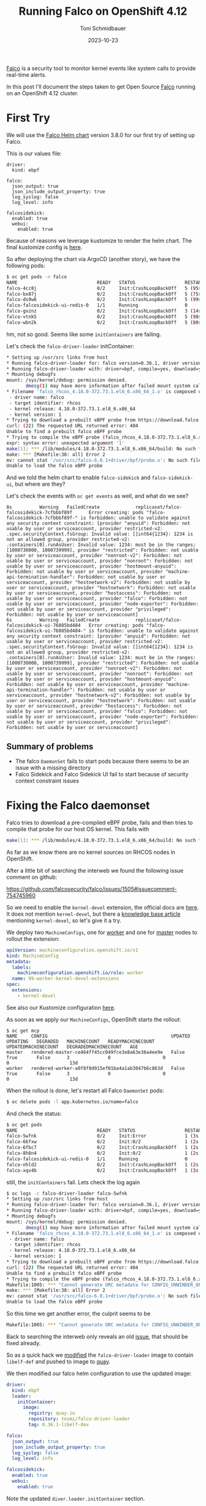 #+title: Running Falco on OpenShift 4.12
#+author: Toni Schmidbauer
#+lastmod: [2023-10-23 Mon 11:30]
#+categories[]: OpenShift
#+draft: false
#+variable: value
#+date: 2023-10-23
#+list[]: value_1 value_2 value_3

[[https://falco.org/][Falco]] is a security tool to monitor kernel events like system calls to
provide real-time alerts.

In this post I'll document the steps taken to get Open Source [[https://falco.org/][Falco]]
running on an OpenShift 4.12 cluster.

# more


* First Try

We will use the [[https://falcosecurity.github.io/charts][Falco Helm chart]] version 3.8.0 for our first try of setting up Falco.

This is our values file:

#+begin_src
driver:
  kind: ebpf

falco:
  json_output: true
  json_include_output_property: true
  log_syslog: false
  log_level: info

falcosidekick:
  enabled: true
  webui:
    enabled: true
#+end_src

Because of reasons we leverage kustomize to render the helm chart. The
final kustomize config is [[https://github.com/tosmi-gitops/openshift-gitops/tree/main/components/apps/falco/base][here]].

So after deploying the chart via ArgoCD (another story), we have the following pods:

#+begin_src bash
$ oc get pods -n falco
NAME                             READY   STATUS                  RESTARTS      AGE
falco-4cc8j                      0/2     Init:CrashLoopBackOff   5 (95s ago)   4m31s
falco-bx87j                      0/2     Init:CrashLoopBackOff   5 (75s ago)   4m29s
falco-ds9w6                      0/2     Init:CrashLoopBackOff   5 (99s ago)   4m30s
falco-falcosidekick-ui-redis-0   1/1     Running                 0             4m28s
falco-gxznz                      0/2     Init:CrashLoopBackOff   3 (14s ago)   4m30s
falco-vtnk5                      0/2     Init:CrashLoopBackOff   5 (98s ago)   4m29s
falco-wbn2k                      0/2     Init:CrashLoopBackOff   5 (80s ago)   4m29s
#+end_src

hm, not so good. Seems like some ~initContainers~ are failing.

Let's check the ~falco-driver-loader~ initContainer:

#+begin_src bash
* Setting up /usr/src links from host
* Running falco-driver-loader for: falco version=0.36.1, driver version=6.0.1+driver, arch=x86_64, kernel release=4.18.0-372.73.1.el8_6.x86_64, kernel version=1
* Running falco-driver-loader with: driver=bpf, compile=yes, download=yes
* Mounting debugfs
mount: /sys/kernel/debug: permission denied.
       dmesg(1) may have more information after failed mount system call.
* Filename 'falco_rhcos_4.18.0-372.73.1.el8_6.x86_64_1.o' is composed of:
 - driver name: falco
 - target identifier: rhcos
 - kernel release: 4.18.0-372.73.1.el8_6.x86_64
 - kernel version: 1
* Trying to download a prebuilt eBPF probe from https://download.falco.org/driver/6.0.1%2Bdriver/x86_64/falco_rhcos_4.18.0-372.73.1.el8_6.x86_64_1.o
curl: (22) The requested URL returned error: 404
Unable to find a prebuilt falco eBPF probe
* Trying to compile the eBPF probe (falco_rhcos_4.18.0-372.73.1.el8_6.x86_64_1.o)
expr: syntax error: unexpected argument '1'
make[1]: *** /lib/modules/4.18.0-372.73.1.el8_6.x86_64/build: No such file or directory.  Stop.
make: *** [Makefile:38: all] Error 2
mv: cannot stat '/usr/src/falco-6.0.1+driver/bpf/probe.o': No such file or directory
Unable to load the falco eBPF probe
#+end_src

And we told the helm chart to enable ~falco-sidekick~ and
~falco-sidekick-ui~, but where are they?

Let's check the events with ~oc get events~ as well, and what do we see?

#+begin_src shell
8s          Warning   FailedCreate             replicaset/falco-falcosidekick-7cfbbbf89f      Error creating: pods "falco-falcosidekick-7cfbbbf89f-" is forbidden: unable to validate against any security context constraint: [provider "anyuid": Forbidden: not usable by user or serviceaccount, provider restricted-v2: .spec.securityContext.fsGroup: Invalid value: []int64{1234}: 1234 is not an allowed group, provider restricted-v2: .containers[0].runAsUser: Invalid value: 1234: must be in the ranges: [1000730000, 1000739999], provider "restricted": Forbidden: not usable by user or serviceaccount, provider "nonroot-v2": Forbidden: not usable by user or serviceaccount, provider "nonroot": Forbidden: not usable by user or serviceaccount, provider "hostmount-anyuid": Forbidden: not usable by user or serviceaccount, provider "machine-api-termination-handler": Forbidden: not usable by user or serviceaccount, provider "hostnetwork-v2": Forbidden: not usable by user or serviceaccount, provider "hostnetwork": Forbidden: not usable by user or serviceaccount, provider "hostaccess": Forbidden: not usable by user or serviceaccount, provider "falco": Forbidden: not usable by user or serviceaccount, provider "node-exporter": Forbidden: not usable by user or serviceaccount, provider "privileged": Forbidden: not usable by user or serviceaccount]
6s          Warning   FailedCreate             replicaset/falco-falcosidekick-ui-76885bd484   Error creating: pods "falco-falcosidekick-ui-76885bd484-" is forbidden: unable to validate against any security context constraint: [provider "anyuid": Forbidden: not usable by user or serviceaccount, provider restricted-v2: .spec.securityContext.fsGroup: Invalid value: []int64{1234}: 1234 is not an allowed group, provider restricted-v2: .containers[0].runAsUser: Invalid value: 1234: must be in the ranges: [1000730000, 1000739999], provider "restricted": Forbidden: not usable by user or serviceaccount, provider "nonroot-v2": Forbidden: not usable by user or serviceaccount, provider "nonroot": Forbidden: not usable by user or serviceaccount, provider "hostmount-anyuid": Forbidden: not usable by user or serviceaccount, provider "machine-api-termination-handler": Forbidden: not usable by user or serviceaccount, provider "hostnetwork-v2": Forbidden: not usable by user or serviceaccount, provider "hostnetwork": Forbidden: not usable by user or serviceaccount, provider "hostaccess": Forbidden: not usable by user or serviceaccount, provider "falco": Forbidden: not usable by user or serviceaccount, provider "node-exporter": Forbidden: not usable by user or serviceaccount, provider "privileged": Forbidden: not usable by user or serviceaccount]
#+end_src

** Summary of problems

- The falco ~DaemonSet~ fails to start pods because there seems to be an issue with a missing directory
- Falco Sidekick and Falco Sidekick UI fail to start because of security context constraint issues

* Fixing the Falco daemonset

Falco tries to download a pre-compiled eBPF probe, fails and then
tries to compile that probe for our host OS kernel. This fails with

#+begin_src bash
make[1]: *** /lib/modules/4.18.0-372.73.1.el8_6.x86_64/build: No such file or directory.  Stop.
#+end_src

As far as we know there are no kernel sources on RHCOS nodes in
OpenShift.

After a little bit of searching the interweb we found the following issue comment on github:

https://github.com/falcosecurity/falco/issues/1505#issuecomment-754745960

So we need to enable the ~kernel-devel~ extension, the official docs are
[[https://docs.openshift.com/container-platform/4.12/post_installation_configuration/machine-configuration-tasks.html#rhcos-add-extensions_post-install-machine-configuration-tasks][here]]. It does not mention ~kernel-devel~, but there a [[https://access.redhat.com/solutions/6972423][knowledge base
article]] mentioning ~kernel-devel~, so let's give it a try.

We deploy two ~MachineConfigs~, one for [[https://github.com/tosmi-gitops/openshift-gitops/blob/main/components/apps/falco/base/worker-machineconfig.yaml][worker]] and one for [[https://github.com/tosmi-gitops/openshift-gitops/blob/main/components/apps/falco/base/master-machineconfig.yaml][master]] nodes
to rollout the extension:

#+begin_src yaml
apiVersion: machineconfiguration.openshift.io/v1
kind: MachineConfig
metadata:
  labels:
    machineconfiguration.openshift.io/role: worker
  name: 99-worker-kernel-devel-extensions
spec:
  extensions:
    - kernel-devel
#+end_src

See also our Kustomize configuration [[https://github.com/tosmi-gitops/openshift-gitops/blob/main/components/apps/falco/base/kustomization.yaml][here]].

As soon as we apply our ~MachineConfigs~, OpenShift starts the rollout:

#+begin_src
$ oc get mcp
NAME     CONFIG                                             UPDATED   UPDATING   DEGRADED   MACHINECOUNT   READYMACHINECOUNT   UPDATEDMACHINECOUNT   DEGRADEDMACHINECOUNT   AGE
master   rendered-master-ce464ff45cc049fce3e8a63e36a4ee9e   False     True       False      3              0                   0                     0                      13d
worker   rendered-worker-a0f8f0d915ef01ba4a1ab3047b6c863d   False     True       False      3              0                   0                     0                      13d
#+end_src

When the rollout is done, let's restart all Falco ~DaemonSet~ pods:

#+begin_src bash
$ oc delete pods -l app.kubernetes.io/name=falco
#+end_src

And check the status:

#+begin_src bash
$ oc get pods
NAME                             READY   STATUS                  RESTARTS     AGE
falco-5wfnk                      0/2     Init:Error              1 (3s ago)   7s
falco-66fxw                      0/2     Init:0/2                1 (2s ago)   6s
falco-6fbc7                      0/2     Init:CrashLoopBackOff   1 (2s ago)   8s
falco-8h8n4                      0/2     Init:0/2                1 (2s ago)   6s
falco-falcosidekick-ui-redis-0   1/1     Running                 0            18m
falco-nhld2                      0/2     Init:CrashLoopBackOff   1 (2s ago)   6s
falco-xqv4b                      0/2     Init:CrashLoopBackOff   1 (3s ago)   8s
#+end_src

still, the ~initContainers~ fail. Lets check the log again

#+begin_src bash
$ oc logs -c falco-driver-loader falco-5wfnk
* Setting up /usr/src links from host
* Running falco-driver-loader for: falco version=0.36.1, driver version=6.0.1+driver, arch=x86_64, kernel release=4.18.0-372.73.1.el8_6.x86_64, kernel version=1
* Running falco-driver-loader with: driver=bpf, compile=yes, download=yes
* Mounting debugfs
mount: /sys/kernel/debug: permission denied.
       dmesg(1) may have more information after failed mount system call.
* Filename 'falco_rhcos_4.18.0-372.73.1.el8_6.x86_64_1.o' is composed of:
 - driver name: falco
 - target identifier: rhcos
 - kernel release: 4.18.0-372.73.1.el8_6.x86_64
 - kernel version: 1
* Trying to download a prebuilt eBPF probe from https://download.falco.org/driver/6.0.1%2Bdriver/x86_64/falco_rhcos_4.18.0-372.73.1.el8_6.x86_64_1.o
curl: (22) The requested URL returned error: 404
Unable to find a prebuilt falco eBPF probe
* Trying to compile the eBPF probe (falco_rhcos_4.18.0-372.73.1.el8_6.x86_64_1.o)
Makefile:1005: *** "Cannot generate ORC metadata for CONFIG_UNWINDER_ORC=y, please install libelf-dev, libelf-devel or elfutils-libelf-devel".  Stop.
make: *** [Makefile:38: all] Error 2
mv: cannot stat '/usr/src/falco-6.0.1+driver/bpf/probe.o': No such file or directory
Unable to load the falco eBPF probe
#+end_src

So this time we get another error, the culprit seems to be

#+begin_src bash
Makefile:1005: *** "Cannot generate ORC metadata for CONFIG_UNWINDER_ORC=y, please install libelf-dev, libelf-devel or elfutils-libelf-devel".  Stop.
#+end_src

Back to searching the interweb only reveals an old [[https://github.com/falcosecurity/falco/issues/376][issue]], that should
be fixed already.

So as a quick hack we [[https://github.com/tosmi/playground/blob/master/openshift/falco/custom-falco-driver-loader/Dockerfile][modified]] the ~falco-driver-loader~ image to
contain ~libelf-def~ and pushed to image to [[https://quay.io/repository/tosmi/falco-driver-loader?tab=tags][quay]].

We then modified our falco helm configuration to use the updated image:

#+begin_src yaml
driver:
  kind: ebpf
  loader:
    initContainer:
      image:
        registry: quay.io
        repository: tosmi/falco-driver-loader
        tag: 0.36.1-libelf-dev

falco:
  json_output: true
  json_include_output_property: true
  log_syslog: false
  log_level: info

falcosidekick:
  enabled: true
  webui:
    enabled: true
#+end_src

Note the updated ~diver.loader.initContainer~ section.

Let's check the our pods again:

#+begin_src shell
$ oc get pods
NAME                                  READY   STATUS    RESTARTS   AGE
falco-2ssgx                           2/2     Running   0          66s
falco-5hqgg                           1/2     Running   0          66s
falco-82kq9                           2/2     Running   0          65s
falco-99zxw                           2/2     Running   0          65s
falco-falcosidekick-test-connection   0/1     Error     0          67s
falco-falcosidekick-ui-redis-0        1/1     Running   0          31m
falco-slx5k                           2/2     Running   0          65s
falco-tzm8d                           2/2     Running   0          65s
#+end_src

Success! This time the ~DaemonSet~ pods started successfully. Just note
that you have to be patient. The first start took about 1-2 minutes to
complete.

Let's check the logs of one ~DaemonSet~ pod just to sure:

#+begin_src shell
oc logs -c falco-driver-loader falco-2ssgx
* Setting up /usr/src links from host
* Running falco-driver-loader for: falco version=0.36.1, driver version=6.0.1+driver, arch=x86_64, kernel release=4.18.0-372.73.1.el8_6.x86_64, kernel version=1
* Running falco-driver-loader with: driver=bpf, compile=yes, download=yes
* Mounting debugfs
mount: /sys/kernel/debug: permission denied.
       dmesg(1) may have more information after failed mount system call.
* Filename 'falco_rhcos_4.18.0-372.73.1.el8_6.x86_64_1.o' is composed of:
 - driver name: falco
 - target identifier: rhcos
 - kernel release: 4.18.0-372.73.1.el8_6.x86_64
 - kernel version: 1
* Trying to download a prebuilt eBPF probe from https://download.falco.org/driver/6.0.1%2Bdriver/x86_64/falco_rhcos_4.18.0-372.73.1.el8_6.x86_64_1.o
curl: (22) The requested URL returned error: 404
Unable to find a prebuilt falco eBPF probe
* Trying to compile the eBPF probe (falco_rhcos_4.18.0-372.73.1.el8_6.x86_64_1.o)
* eBPF probe located in /root/.falco/6.0.1+driver/x86_64/falco_rhcos_4.18.0-372.73.1.el8_6.x86_64_1.o
* Success: eBPF probe symlinked to /root/.falco/falco-bpf.o
#+end_src

Especially the line

#+begin_src
* Success: eBPF probe symlinked to /root/.falco/falco-bpf.o
#+end_src

looks promising. So up to the next problem, getting falco-sidekick and falco-sidekick-ui running.

* Fixing falco-sidekick and falco-sidekick-ui

Remember pod startup actually failed because of the following event (check with ~oc get events~):

#+begin_src
.spec.securityContext.fsGroup: Invalid value: []int64{1234}: 1234 is not an allowed group
#+end_src

It seems the sidekick pods want to run with a specific UID. The
default OpenShift Security Context Constraint (SCC) restricted
prohibits this.

Lets confirm our suspicion:

#+begin_src shell
$ oc get deploy -o jsonpath='{.spec.template.spec.securityContext}{"\n"}' falco-falcosidekick
{"fsGroup":1234,"runAsUser":1234}
$ oc get deploy -o jsonpath='{.spec.template.spec.securityContext}{"\n"}' falco-falcosidekick-ui
{"fsGroup":1234,"runAsUser":1234}
#+end_src

Bingo! ~securityContext~ is set to 1234 for both deployments. There is
another SCC that we could leverage, ~nonroot~ which basically allows any
UID expect 0. We just need to get the ~ServiceAccount~ that
falco-sidekick and falco-sidekick-ui are actually using:

#+begin_src shell
$ oc get deploy -o jsonpath='{.spec.template.spec.serviceAccount}{"\n"}' falco-falcosidekick
falco-falcosidekick
$ oc get deploy -o jsonpath='{.spec.template.spec.serviceAccount}{"\n"}' falco-falcosidekick-ui
falco-falcosidekick-ui
#+end_src

So falco-sidekick uses ~falco-sidekick~ as ~ServiceAccount~ and falco-sidekick-ui ~falco-sidekick-ui~. Lets
grant both ~ServiceAccount~ access to the ~nonroot~ SCC.

#+begin_src
kind: ClusterRoleBinding
metadata:
  name: falco-falcosidekick-scc:nonroot
roleRef:
  apiGroup: rbac.authorization.k8s.io
  kind: ClusterRole
  name: system:openshift:scc:nonroot
subjects:
- kind: ServiceAccount
  name: falco-falcosidekick
  namespace: falco
- kind: ServiceAccount
  name: falco-falcosidekick-ui
  namespace: falco
#+end_src

We've already added this [[https://github.com/tosmi-gitops/openshift-gitops/blob/main/components/apps/falco/base/falcosidekick-any-uid-scc.yaml][file]] to our [[https://github.com/tosmi-gitops/openshift-gitops/blob/main/components/apps/falco/base/falcosidekick-any-uid-scc.yaml#L19][Kustomize]] configuration.

Let's trigger a redeployment by deleting the ~ReplicaSets~ of both deployments, they will be re-created automatically:

#+begin_src shell
$ oc delete rs -l app.kubernetes.io/name=falcosidekick
$ oc delete rs -l app.kubernetes.io/name=falcosidekick-ui
#+end_src

Finally let's confirm everything is up and running:

#+begin_src shell
$ oc get deploy,ds,pods
NAME                                     READY   UP-TO-DATE   AVAILABLE   AGE
deployment.apps/falco-falcosidekick      2/2     2            2           5d
deployment.apps/falco-falcosidekick-ui   2/2     2            2           5d

NAME                   DESIRED   CURRENT   READY   UP-TO-DATE   AVAILABLE   NODE SELECTOR   AGE
daemonset.apps/falco   6         6         6       6            6           <none>          6d2h

NAME                                          READY   STATUS    RESTARTS   AGE
pod/falco-2ssgx                               2/2     Running   0          21m
pod/falco-5hqgg                               2/2     Running   0          21m
pod/falco-82kq9                               2/2     Running   0          21m
pod/falco-99zxw                               2/2     Running   0          21m
pod/falco-falcosidekick-7cfbbbf89f-qxwxs      1/1     Running   0          118s
pod/falco-falcosidekick-7cfbbbf89f-rz5lj      1/1     Running   0          118s
pod/falco-falcosidekick-ui-76885bd484-p7lqm   1/1     Running   0          2m18s
pod/falco-falcosidekick-ui-76885bd484-sfgh4   1/1     Running   0          2m18s
pod/falco-falcosidekick-ui-redis-0            1/1     Running   0          51m
pod/falco-slx5k                               2/2     Running   0          21m
pod/falco-tzm8d                               2/2     Running   0          21m
#+end_src

* Testing Falco

Now that everything seems to be up and running, lets do a quick
test. First we will try to access the Falco Sidekick user interface.

Falco will not deploy a route for the UI automatically, instead we've
created a [[https://github.com/tosmi-gitops/openshift-gitops/tree/main/components/apps/falco/overlays/sidekick-ui-route][Kustomize overlay]] with a custom route:

#+begin_src yaml
apiVersion: route.openshift.io/v1
kind: Route
metadata:
  name: falco-falcosidekick-ui
  namespace: falco
spec:
  host: falcosidekick-ui.apps.hub.aws.tntinfra.net
  port:
    targetPort: http
  tls:
    termination: edge
  to:
    kind: Service
    name: falco-falcosidekick-ui
  wildcardPolicy: None
#+end_src

After deploying the ~Route~ we can access the Falco UI with the hostname
specified in the route object. The default username seems to be
_admin/admin_ which is strange for a security tool, maybe that's the
reason Falco does not expose the UI per default.

[[file:/OpenShift/images/falco/falco-ui.png]]

** Create an alert

As a last test let's try to trigger an alert. We open a shell to one
of the falco ~DaemonSet~ pods and execute a suspicious command:

#+begin_src shell
$ oc rsh falco-2ssgx
Defaulted container "falco" out of: falco, falcoctl-artifact-follow, falco-driver-loader (init), falcoctl-artif# cat /etc/shadow
root:*:19639:0:99999:7:::
daemon:*:19639:0:99999:7:::
bin:*:19639:0:99999:7:::
sys:*:19639:0:99999:7:::
sync:*:19639:0:99999:7:::
games:*:19639:0:99999:7:::
man:*:19639:0:99999:7:::
lp:*:19639:0:99999:7:::
mail:*:19639:0:99999:7:::
news:*:19639:0:99999:7:::
uucp:*:19639:0:99999:7:::
proxy:*:19639:0:99999:7:::
www-data:*:19639:0:99999:7:::
backup:*:19639:0:99999:7:::
list:*:19639:0:99999:7:::
irc:*:19639:0:99999:7:::
_apt:*:19639:0:99999:7:::
nobody:*:19639:0:99999:7:::
#
#+end_src

and we can see an event with priority *Warning* in the Falco ui.

[[file:/OpenShift/images/falco/falco-cat-etc-shadow.png]]

That's it, seems like Falco is successfully running on OpenShift 4.12.
